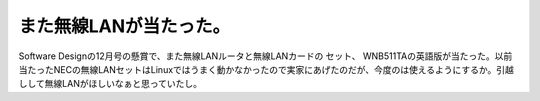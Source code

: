 ﻿また無線LANが当たった。
##########################


Software Designの12月号の懸賞で、また無線LANルータと無線LANカードの セット、 WNB511TAの英語版が当たった。以前当たったNECの無線LANセットはLinuxではうまく動かなかったので実家にあげたのだが、今度のは使えるようにするか。引越しして無線LANがほしいなぁと思っていたし。




.. author:: mkouhei
.. categories:: network, 
.. tags::


